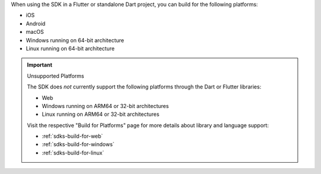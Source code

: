 When using the SDK in a Flutter or standalone Dart project, you can build for
the following platforms:

- iOS
- Android
- macOS
- Windows running on 64-bit architecture
- Linux running on 64-bit architecture

.. important:: Unsupported Platforms

   The SDK does *not* currently support the following platforms through the
   Dart or Flutter libraries:

   - Web
   - Windows running on ARM64 or 32-bit architectures
   - Linux running on ARM64 or 32-bit architectures

   Visit the respective "Build for Platforms" page for more details about
   library and language support:

   - :ref:`sdks-build-for-web`
   - :ref:`sdks-build-for-windows`
   - :ref:`sdks-build-for-linux`
